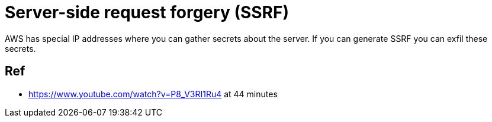 = Server-side request forgery (SSRF)

AWS has special IP addresses where you can gather secrets about the server. If
you can generate SSRF you can exfil these secrets.

== Ref

* https://www.youtube.com/watch?v=P8_V3RI1Ru4 at 44 minutes

